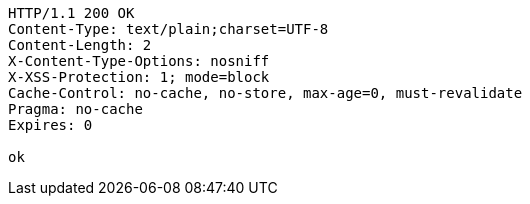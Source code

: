 [source,http,options="nowrap"]
----
HTTP/1.1 200 OK
Content-Type: text/plain;charset=UTF-8
Content-Length: 2
X-Content-Type-Options: nosniff
X-XSS-Protection: 1; mode=block
Cache-Control: no-cache, no-store, max-age=0, must-revalidate
Pragma: no-cache
Expires: 0

ok
----